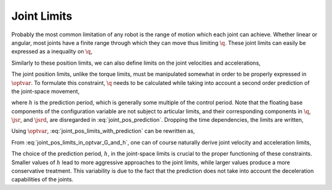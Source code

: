 .. _joint_limits:

***********************
Joint Limits
***********************


Probably the most common limitation of any robot is the range of motion which each joint can achieve. Whether linear or angular, most joints have a finite range through which they can move thus limiting :math:`\q`. These joint limits can easily be expressed as a inequality on :math:`\q`,



.. math::
    :label: joint_pos_limits

    \q_{\text{min}} \leq \q \leq \q_{\text{max}} \tp




Similarly to these position limits, we can also define limits on the joint velocities and accelerations,



.. math::
    :label: joint_vel_limits

    \jsr_{\text{min}} \leq \jsr \leq \jsr_{\text{max}}

.. math::
    :label: joint_acc_limits

    \jsrd_{\text{min}} \leq \jsrd \leq \jsrd_{\text{max}} \tp





The joint position limits, unlike the torque limits, must be manipulated somewhat in order to be properly expressed in :math:`\optvar`. To formulate this constraint, :math:`\q` needs to be calculated while taking into account a second order prediction of the joint-space movement,



.. math::
    :label: joint_pos_prediction

    \q(t+h) = \q(t) + h\jsr(t) + \frac{h^2}{2}\jsrd(t) \tc




where :math:`h` is the prediction period, which is generally some multiple of the control period. Note that the floating base components of the configuration variable are not subject to articular limits, and their corresponding components in :math:`\q`, :math:`\jsr`, and :math:`\jsrd`, are disregarded in :eq:`joint_pos_prediction`.
Dropping the time dependencies, the limits are written,



.. math::
    :label: joint_pos_limits_with_prediction

    \q_{\text{min}} \leq \q + h\jsr + \frac{h^2}{2}\jsrd \leq \q_{\text{max}}
    \nonumber \\
    \Leftrightarrow
    \frac{2}{h^2}\left[\q_{\text{min}} - (\q + h\jsr) \right] \leq  \jsrd \leq \frac{2}{h^2}\left[\q_{\text{max}} - (\q + h\jsr) \right] \tp





Using :math:`\optvar`, :eq:`joint_pos_limits_with_prediction` can be rewritten as,



.. math::
    :label: joint_pos_limits_in_optvar_G_and_h

    \underbrace
    {
        \bmat{
            I & \0 \\
            -I & \0
        }
    }_{G^{\q}}
    \optvar \leq
    \underbrace
    {
            \frac{2}{h^2}
            \bmat{
                       \q_{\text{max}} - (\q + h\jsr)  \\
                -\left[\q_{\text{min}} - (\q + h\jsr)  \right]
                }
    }_{\bs{h}^{\q}} \tp




From :eq:`joint_pos_limits_in_optvar_G_and_h`, one can of course naturally derive joint velocity and acceleration limits,



.. math::
    :label: joint_vel_limits_in_optvar_G_and_h

    \underbrace
    {
        \bmat{
            I & \0 \\
            -I & \0
        }
    }_{G^{\jsr}}
    \optvar &\leq
    \underbrace
    {
            \frac{1}{h}
            \bmat{
                       \jsr_{\text{max}} - \jsr  \\
                -\left(\jsr_{\text{min}} - \jsr  \right)
                }
    }_{\bs{h}^{\jsr}}

.. math::
    :label: joint_acc_limits_in_optvar_G_and_h

    \underbrace
    {
        \bmat{
            I & \0 \\
            -I & \0
        }
    }_{G^{\jsrd}}
    \optvar &\leq
    \underbrace
    {
            \bmat{
                 \jsrd_{\text{max}} \\
                -\jsrd_{\text{min}}
                }
    }_{\bs{h}^{\jsrd}}
    \tp





The choice of the prediction period, :math:`h`, in the joint-space limits is crucial to the proper functioning of these constraints.
Smaller values of :math:`h` lead to more aggressive approaches to the joint limits, while larger values produce a more conservative treatment.
This variability is due to the fact that the prediction does not take into account the deceleration capabilities of the joints.

